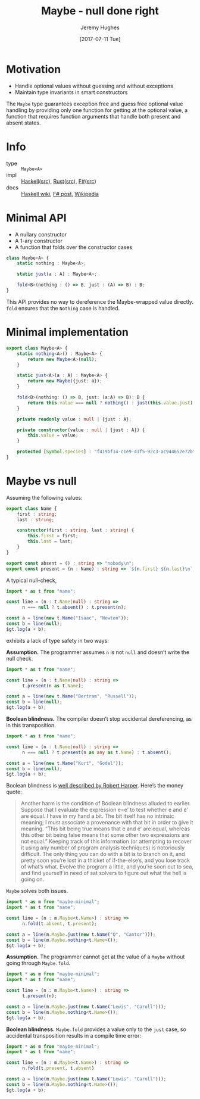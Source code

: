#+TITLE: Maybe - null done right
#+AUTHOR: Jeremy Hughes
#+EMAIL: jedahu@gmail.com
#+DATE: [2017-07-11 Tue]

* Motivation

- Handle optional values without guessing and without exceptions
- Maintain type invariants in smart constructors

The ~Maybe~ type guarantees exception free and guess free optional value handling
by providing only one function for getting at the optional value, a function
that requires function arguments that handle both present and absent states.

* Info
- type :: ~Maybe<A>~
- impl :: [[https://hackage.haskell.org/package/base/docs/Data-Maybe.html][Haskell]]([[https://hackage.haskell.org/package/base/docs/src/Data.Maybe.html][src]]), [[https://doc.rust-lang.org/std/option/][Rust]]([[https://doc.rust-lang.org/src/core/up/src/libcore/option.rs.html][src]]), [[https://msdn.microsoft.com/en-us/visualfsharpdocs/conceptual/core.option-module-%5Bfsharp%5D][F#]]([[https://github.com/fsharp/fsharp/blob/master/src/fsharp/FSharp.Core/option.fs][src]])
- docs :: [[https://wiki.haskell.org/Maybe][Haskell wiki]], [[https://fsharpforfunandprofit.com/posts/the-option-type/][F# post]], [[https://en.wikipedia.org/wiki/Option_type][Wikipedia]]

* Minimal API

- A nullary constructor
- A 1-ary constructor
- A function that folds over the constructor cases

#+BEGIN_SRC ts
class Maybe<A> {
    static nothing : Maybe<A>;

    static just(a : A) : Maybe<A>;

    fold<B>(nothing : () => B, just : (A) => B) : B;
}
#+END_SRC

This API provides no way to dereference the Maybe-wrapped value directly. ~fold~
ensures that the ~Nothing~ case is handled.

* Minimal implementation

#+BEGIN_SRC ts :module maybe-minimal :hide t
export class Maybe<A> {
    static nothing<A>() : Maybe<A> {
        return new Maybe<A>(null);
    }

    static just<A>(a : A) : Maybe<A> {
        return new Maybe({just: a});
    }

    fold<B>(nothing: () => B, just: (a:A) => B): B {
        return this.value === null ? nothing() : just(this.value.just);
    }

    private readonly value : null | {just : A};

    private constructor(value : null | {just : A}) {
        this.value = value;
    }

    protected [Symbol.species] : "f419bf14-c1e9-43f5-92c3-ac944652e72b";
}
#+END_SRC

* Maybe vs null

Assuming the following values:

#+BEGIN_SRC ts :module name
export class Name {
    first : string;
    last : string;

    constructor(first : string, last : string) {
        this.first = first;
        this.last = last;
    }
}

export const absent = () : string => "nobody\n";
export const present = (n : Name) : string => `${n.first} ${n.last}\n`;
#+END_SRC

A typical null-check,
#+BEGIN_SRC ts :module typical-check
import * as t from "name";

const line = (n : t.Name|null) : string =>
      n === null ? t.absent() : t.present(n);

const a = line(new t.Name("Isaac", "Newton"));
const b = line(null);
$gt.log(a + b);
#+END_SRC

exhibits a lack of type safety in two ways:

*Assumption.* The programmer assumes ~n~ is not ~null~ and doesn’t write the null
check.

#+BEGIN_SRC ts :module assume-not-null :error runtime
import * as t from "name";

const line = (n : t.Name|null) : string =>
      t.present(n as t.Name);

const a = line(new t.Name("Bertram", "Russell"));
const b = line(null);
$gt.log(a + b);
#+END_SRC

*Boolean blindness.* The compiler doesn’t stop accidental dereferencing, as in
this transposition.
#+BEGIN_SRC ts :module accidental-dereference :error runtime
import * as t from "name";

const line = (n : t.Name|null) : string =>
      n === null ? t.present(n as any as t.Name) : t.absent();

const a = line(new t.Name("Kurt", "Godel"));
const b = line(null);
$gt.log(a + b);
#+END_SRC

Boolean blindness is [[bb][well described by Robert Harper]]. Here’s the money quote:

#+LINK: bb https://existentialtype.wordpress.com/2011/03/15/boolean-blindness/
     
#+BEGIN_QUOTE
Another harm is the condition of Boolean blindness alluded to earlier. Suppose
that I evaluate the expression e=e’ to test whether e and e’ are equal. I have
in my hand a bit. The bit itself has no intrinsic meaning; I must associate a
provenance with that bit in order to give it meaning. “This bit being true
means that e and e’ are equal, whereas this other bit being false means that
some other two expressions are not equal.” Keeping track of this information
(or attempting to recover it using any number of program analysis techniques) is
notoriously difficult. The only thing you can do with a bit is to branch on it,
and pretty soon you’re lost in a thicket of if-the-else’s, and you lose track
of what’s what. Evolve the program a little, and you’re soon out to sea, and
find yourself in need of sat solvers to figure out what the hell is going on.
#+END_QUOTE

~Maybe~ solves both issues.
#+BEGIN_SRC ts :module solved
import * as m from "maybe-minimal";
import * as t from "name";

const line = (n : m.Maybe<t.Name>) : string =>
      n.fold(t.absent, t.present);

const a = line(m.Maybe.just(new t.Name("Q", "Cantor")));
const b = line(m.Maybe.nothing<t.Name>());
$gt.log(a + b);
#+END_SRC

*Assumption.* The programmer cannot get at the value of a ~Maybe~ without going
through ~Maybe.fold~.
#+BEGIN_SRC ts :module forced-to-handle :error static
import * as m from "maybe-minimal";
import * as t from "name";

const line = (n : m.Maybe<t.Name>) : string =>
      t.present(n);

const a = line(m.Maybe.just(new t.Name("Lewis", "Caroll")));
const b = line(m.Maybe.nothing<t.Name>());
$gt.log(a + b);
#+END_SRC

*Boolean blindness.* ~Maybe.fold~ provides a value only to the ~just~ case, so
accidental transposition results in a compile time error:
#+BEGIN_SRC ts :module transposition-error :error static
import * as m from "maybe-minimal";
import * as t from "name";

const line = (n : m.Maybe<t.Name>) : string =>
      n.fold(t.present, t.absent)

const a = line(m.Maybe.just(new t.Name("Lewis", "Caroll")));
const b = line(m.Maybe.nothing<t.Name>());
$gt.log(a + b);
#+END_SRC
